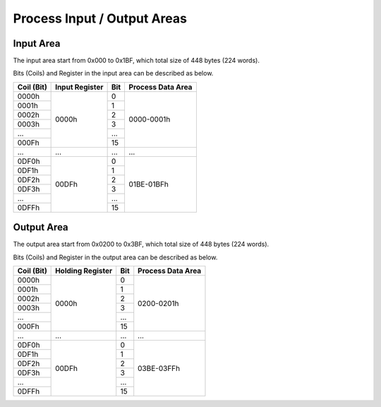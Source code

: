 Process Input / Output Areas
=====

.. _readcoils:
.. _readholdingregisters:
.. _readdiscreteinputs:

Input Area
------------

The input area start from 0x000 to 0x1BF, which total size of 448 bytes (224 words).

Bits (Coils) and Register in the input area can be described as below.


+------------+------------------+-----+-------------------+
| Coil (Bit) |   Input Register | Bit | Process Data Area |
+============+==================+=====+===================+
|    0000h   |       0000h      | \ 0 |     0000-0001h    |
+------------+                  +-----+                   |
|    0001h   |                  |  1  |                   |
+------------+                  +-----+                   |
|    0002h   |                  |  2  |                   |
+------------+                  +-----+                   |
|    0003h   |                  |  3  |                   |
+------------+                  +-----+                   |
|     ...    |                  | ... |                   |
+------------+                  +-----+                   |
|    000Fh   |                  |  15 |                   |
+------------+------------------+-----+-------------------+
| ...        | ...              |...  | ...               |
+------------+------------------+-----+-------------------+
|    0DF0h   |       00DFh      | \ 0 |     01BE-01BFh    |
+------------+                  +-----+                   |
|    0DF1h   |                  |  1  |                   |
+------------+                  +-----+                   |
|    0DF2h   |                  |  2  |                   |
+------------+                  +-----+                   |
|    0DF3h   |                  |  3  |                   |
+------------+                  +-----+                   |
|     ...    |                  | ... |                   |
+------------+                  +-----+                   |
|    0DFFh   |                  |  15 |                   |
+------------+------------------+-----+-------------------+

Output Area
------------

The output area start from 0x0200 to 0x3BF, which total size of 448 bytes (224 words).

Bits (Coils) and Register in the output area can be described as below.

+------------+------------------+-----+-------------------+
| Coil (Bit) | Holding Register | Bit | Process Data Area |
+============+==================+=====+===================+
|    0000h   |       0000h      | \ 0 |     0200-0201h    |
+------------+                  +-----+                   |
|    0001h   |                  |  1  |                   |
+------------+                  +-----+                   |
|    0002h   |                  |  2  |                   |
+------------+                  +-----+                   |
|    0003h   |                  |  3  |                   |
+------------+                  +-----+                   |
|     ...    |                  | ... |                   |
+------------+                  +-----+                   |
|    000Fh   |                  |  15 |                   |
+------------+------------------+-----+-------------------+
| ...        | ...              |...  | ...               |
+------------+------------------+-----+-------------------+
|    0DF0h   |       00DFh      | \ 0 |     03BE-03FFh    |
+------------+                  +-----+                   |
|    0DF1h   |                  |  1  |                   |
+------------+                  +-----+                   |
|    0DF2h   |                  |  2  |                   |
+------------+                  +-----+                   |
|    0DF3h   |                  |  3  |                   |
+------------+                  +-----+                   |
|     ...    |                  | ... |                   |
+------------+                  +-----+                   |
|    0DFFh   |                  |  15 |                   |
+------------+------------------+-----+-------------------+
